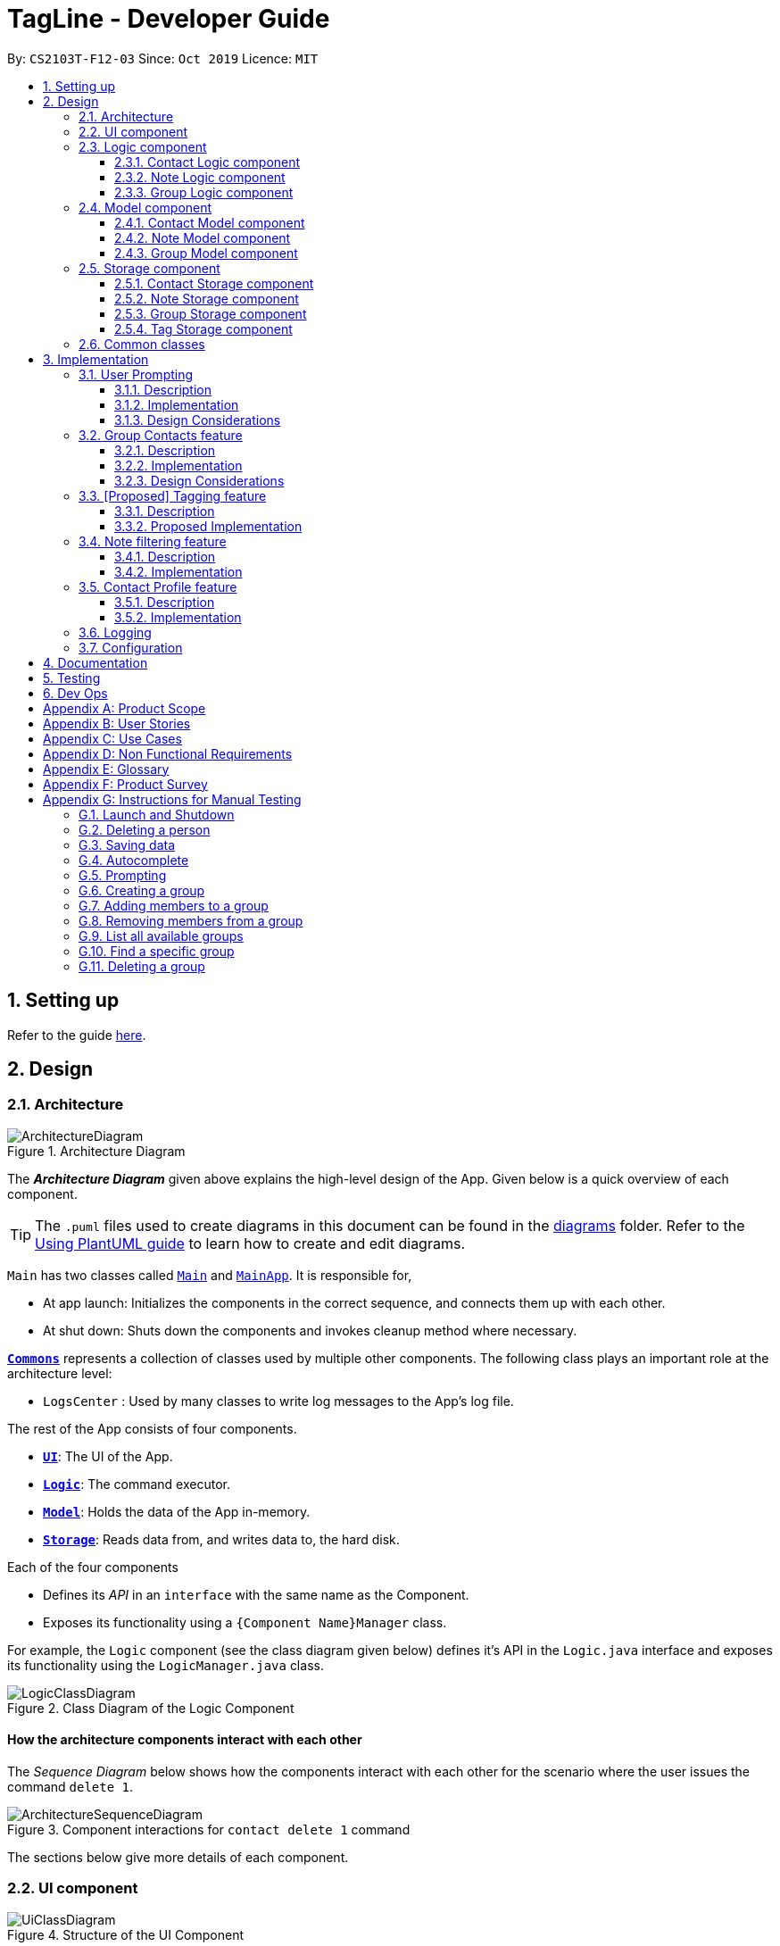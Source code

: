 = TagLine - Developer Guide
:toclevels: 3
:sectnums:
:sectnumlevels: 3
:site-section: DeveloperGuide
:toc:
:toc-title:
:toc-placement: preamble
:sectnums:
:imagesDir: images
:stylesDir: stylesheets
:xrefstyle: full
ifdef::env-github[]
:tip-caption: :bulb:
:note-caption: :information_source:
:warning-caption: :warning:
endif::[]
:repoURL: https://github.com/AY1920S1-CS2103T-F12-3/main/tree/master

By: `CS2103T-F12-03`      Since: `Oct 2019`      Licence: `MIT`

== Setting up

Refer to the guide <<SettingUp#, here>>.

== Design

[[Design-Architecture]]
=== Architecture

.Architecture Diagram
image::ArchitectureDiagram.png[]

The *_Architecture Diagram_* given above explains the high-level design of the App. Given below is a quick overview of each component.

[TIP]
The `.puml` files used to create diagrams in this document can be found in the link:{repoURL}/docs/diagrams/[diagrams] folder.
Refer to the <<UsingPlantUml#, Using PlantUML guide>> to learn how to create and edit diagrams.

`Main` has two classes called link:{repoURL}/src/main/java/tagline/Main.java[`Main`] and link:{repoURL}/src/main/java/tagline/MainApp.java[`MainApp`]. It is responsible for,

* At app launch: Initializes the components in the correct sequence, and connects them up with each other.
* At shut down: Shuts down the components and invokes cleanup method where necessary.

<<Design-Commons,*`Commons`*>> represents a collection of classes used by multiple other components.
The following class plays an important role at the architecture level:

* `LogsCenter` : Used by many classes to write log messages to the App's log file.

The rest of the App consists of four components.

* <<Design-Ui,*`UI`*>>: The UI of the App.
* <<Design-Logic,*`Logic`*>>: The command executor.
* <<Design-Model,*`Model`*>>: Holds the data of the App in-memory.
* <<Design-Storage,*`Storage`*>>: Reads data from, and writes data to, the hard disk.

Each of the four components

* Defines its _API_ in an `interface` with the same name as the Component.
* Exposes its functionality using a `{Component Name}Manager` class.

For example, the `Logic` component (see the class diagram given below) defines it's API in the `Logic.java` interface and exposes its functionality using the `LogicManager.java` class.

.Class Diagram of the Logic Component
image::LogicClassDiagram.png[]

[discrete]
==== How the architecture components interact with each other

The _Sequence Diagram_ below shows how the components interact with each other for the scenario where the user issues the command `delete 1`.

.Component interactions for `contact delete 1` command
image::ArchitectureSequenceDiagram.png[]

The sections below give more details of each component.

// tag::designui[]

[[Design-Ui]]
=== UI component

.Structure of the UI Component
image::UiClassDiagram.png[]

*API* : link:{repoURL}/src/main/java/tagline/ui/Ui.java[`Ui.java`]

The UI consists of a `MainWindow` which is made up of four parts, i.e. `StatusBarFooter`, `HelpWindow`, `ChatPane` and `ResultPane`. `MainWindow` may also have a `PromptHandler` which contains a list of `Prompt` objects (see <<User Prompting, here>> for more information). In particular,

*  The `ChatPane` manages text interaction with the user. It uses `CommandBox` to read commands and `DialogBox` to display commands and feedback. To handle auto-completion, `CommandBox` uses an `AutoCompleteNode` to provide suggestions. The class diagram for the sub-component is shown below.

.Structure of the Chat Pane sub-component
image::UiChatPaneClassDiagram.png[]

*  The `ResultPane` displays a relevant `ResultView` based on the command entered. The following class diagram shows a partial view of the component with only the `NoteListResultView` and `ContactListResultView`.

.Structure of the Result Pane sub-component
image::UiResultPaneClassDiagram.png[]

Most of  these classes, including the `MainWindow` itself, inherit from the abstract `UiPart` class.

The `UI` component uses JavaFx UI framework. The layout of these UI parts are defined in matching `.fxml` files that are in the `src/main/resources/view` folder. For example, the layout of the link:{repoURL}/src/main/java/tagline/ui/MainWindow.java[`MainWindow`] is specified in link:{repoURL}/src/main/resources/view/MainWindow.fxml[`MainWindow.fxml`]

The `UI` component,

* Executes user commands using the `Logic` component.
* Displays feedback and updates the `ResultPane` using `CommandResult` in the `Logic` component.
* Listens for changes to `Model` data so that the UI can be updated with the modified data.

[[Design-Logic]]
// end::designui[]

=== Logic component

[[fig-LogicClassDiagram]]
.Class diagram of overall Logic Component
image::LogicClassDiagram.png[]

*API* :
link:{repoURL}/src/main/java/tagline/logic/Logic.java[`Logic.java`]

.  `Logic` uses the `TaglineParser` class to parse the user command.
.  The user command is passed to different command parser based on the command type. E.g. __"note delete 1"__ will be passed to `NoteCommandParser`
.  This results in a `Command` object which is executed by the `LogicManager`.
.  The command execution can affect the `Model` (e.g. adding a note).
.  The result of the command execution is encapsulated as a `CommandResult` object which is passed back to the `Ui`.
.  In addition, the `CommandResult` object can also instruct the `Ui` to perform certain actions, such as displaying help to the user.

==== Contact Logic component
.Class diagram of the Contact Logic Component
image::ContactLogicClassDiagram.png[]

. `Contact Logic` is a sub-component of `Logic`.
. `TaglineParser` will pass a user input that can be classified as a contact command (i.e. has __"contact "__ prefix),
to the `ContactCommandParser` without including the __"contact"__ keyword, e.g. `TaglineParser` will only pass
__"create --n Bob"__ instead of __"contact create --n Bob"__.
. `ContactCommandParser` identifies the type of contact command and passes the argument string to the respective command
parser. For example, `ContactCommandParser` will pass __"--n Bob"__ to `CreateContactParser` if it receives
__"create --n Bob"__ as an input.
. This results in a `ContactCommand` object which is returned to the `LogicManager`.
. The command execution can affect the `ContactModel`.

Given below is the Sequence Diagram for interactions within the `Logic` component for the
`execute("contact create --n Bob")` API call.

.Interactions Inside the Logic Component for the `contact create --n Bob` Command
image::ContactCreateSequenceDiagram.png[]

[[Design-NoteLogic]]
==== Note Logic component

[[fig-NoteLogicClassDiagram]]
.Class diagram of the Note Logic Component
image::NoteLogicClassDiagram.png[]

.  `Note Logic` is a sub-component of `Logic`.
.  It obtains the user command parsed by `TaglineParser` through the `NoteCommandParser` class.
.  The user command is passed to the respective command parser. E.g. __"note delete 1"__ will be passed to `DeleteNoteParser`.
.  This results in a `NoteCommand` object which is returned to the `LogicManager`.
.  The command execution can affect the `NoteModel` (e.g. adding a note).

Given below is the Sequence Diagram for interactions within the `Logic` component for the `execute("note delete 1")` API call.

.Interactions Inside the Logic Component for the `note delete 1` Command
image::NoteDeleteSequenceDiagram.png[]

==== Group Logic component

[[fig-GroupLogicClassDiagram]]
.Class diagram of the Group Logic Component
image::GroupLogicClassDiagram.png[]

.  `Group Logic` is a sub-component of `Logic`.
.  It obtains the user command parsed by `TaglineParser` through the `GroupCommandParser` class.
.  The user command is passed to the respective command parser. E.g. __"group delete x1"__ will be passed to `DeleteGroupParser`.
.  This results in a `GroupCommand` object which is returned to the `LogicManager`.
.  The command execution can affect the `GroupModel` (e.g. adding a group).
.  The command execution can affect the `ContactModel` (e.g. displaying contacts in a group).

Given below is the Sequence Diagram for interactions within the `Logic` component for the `execute("group delete x1")` API call.

[[Design-Model]]
=== Model component

.Class diagram of the overall Model Component
image::ModelClassDiagram.png[]

*API* : link:{repoURL}/src/main/java/tagline/model/Model.java[`Model.java`]

The `Model`,

* stores a `UserPref` object that represents the user's preferences.
* manages Address Book data through `ContactModel` sub-component.
* manages Note Book data through `NoteModel` sub-component.
* manages Group Book data through `GroupModel` sub-component.
* manages Tag Book data through `TagModel` sub-component.

[[Design-ContactModel]]
==== Contact Model component

.Class diagram of the Contact Model Component
image::ContactModelClassDiagram.png[Contact Model Diagram, 625, 500]

*API* : link:{repoURL}/src/main/java/tagline/model/contact/ContactModel.java[`ContactModel.java`]

The `ContactModel`,

* stores the Address Book data.
* exposes an unmodifiable `ObservableList<Contact>` which can be accessed from `Model` that can be 'observed' e.g. the
UI can be bound to this list so that the UI automatically updates when the data in the list change.
* does not depend on any of the other three components.

[[Design-NoteModel]]
==== Note Model component

.Class diagram of the Note Model Component
image::NoteModelClassDiagram.png[]

*API* : link:{repoURL}/src/main/java/tagline/model/note/NoteModel.java[`NoteModel.java`]

The `NoteModel`,

* stores the Note Book data.
* exposes an unmodifiable `ObservableList<Note>` which can be accessed from `Model` that can be 'observed' e.g. the UI can be bound to this list so that the UI automatically updates when the data in the list change.
* does not depend on any of the other three components.

[NOTE]
As an additional feature to be implemented in the future, we can store a `Tag` list in `Note`. This would allow `Note` to be able to be better categorized.

[[Design-GroupModel]]
==== Group Model component

.Class diagram of the Group Model Component
image::GroupModelClassDiagram.png[]

*API* : link:{repoURL}/src/main/java/tagline/model/group/GroupModel.java[`GroupModel.java`]

The `GroupModel`,

* stores the Group Book data.
* exposes an unmodifiable `ObservableList<Group>` which can be accessed from `Model` that can be 'observed' e.g. the UI can be bound to this list so that the UI automatically updates when the data in the list change.
* does not depend on any of the other three components.

[[Design-Storage]]
=== Storage component

.Class diagram of the overall Storage Component
image::StorageClassDiagram.png[]

*API* : link:{repoURL}/src/main/java/tagline/storage/Storage.java[`Storage.java`]

The `Storage` component,

* can save `UserPref` objects in json format and read it back.

[[Design-ContactStorage]]
==== Contact Storage component

.Class diagram of the Contact Storage Component
image::ContactStorageClassDiagram.png[]

*API* : link:{repoURL}/src/main/java/tagline/storage/note/ContactBookStorage.java[`ContactBookStorage.java`]

The `ContactStorage` component,

* can save the Address Book data in json format and read it back.

[[Design-NoteStorage]]
==== Note Storage component

.Class diagram of the Note Storage Component
image::NoteStorageClassDiagram.png[]

*API* : link:{repoURL}/src/main/java/tagline/storage/note/NoteBookStorage.java[`NoteBookStorage.java`]

The `NoteStorage` component,

* can save `Note` objects in json format and read it back.
* can save `NoteIdCounter` state in json format and read it back.
* can save the Note Book data in json format and read it back.

[[Design-GroupStorage]]
==== Group Storage component

.Class diagram of the Group Storage Component
image::GroupStorageClassDiagram.png[]

*API* : link:{repoURL}/src/main/java/tagline/storage/group/GroupBookStorage.java[`GroupBookStorage.java`]

The `GroupStorage` component,

* can save `Group` objects in json format and read it back.
* can save the Group Book data in json format and read it back.

// tag::tagstorage[]
[[Design-TagStorage]]
==== Tag Storage component

.Class diagram of the Tag Storage Component
image::TagStorageClassDiagram.png[]

*API* : link:{repoURL}/src/main/java/tagline/storage/tag/TagBookStorage.java[`TagBookStorage.java`]

The `TagStorage` component,

* can save `Tag` objects in json format and read it back.
* can save the Tag Book data in json format and read it back.
// end::tagstorage[]

[[Design-Commons]]
=== Common classes

Classes used by multiple components are in the `tagline.commons` package.

== Implementation

This section describes some noteworthy details on how certain features are implemented.

// tag::userprompting1[]
=== User Prompting

==== Description

When the user enters an incomplete command, the command could be missing only a few compulsory fields. Instead of forcing the user to edit the command entirely, TagLine will prompt the user for further details instead.

At this point, the user may abort the command or provide the requested details. When all details are provided, the command is executed.

==== Implementation

===== Representing a prompt

The prompting mechanism uses `Prompt` objects to represent individual queries for additional information. A list of `Prompt` objects is used to pass information between the `Logic` and `Ui` components. `Prompt` contains the following fields:

- `prefix`: The prefix of the missing field (e.g. for a `contact create` command, the `name` field has prefix `--n`)
- `question`: A question to ask the user for details regarding the missing information
- `response`: The response from the user

These fields are accessible through getters and setters in the `Prompt` class.

===== Passing the prompts

Given below is an example scenario where the user command has missing compulsory fields.

Step 1: The `Ui` passes the user's command to `Logic`, which finds one or more missing compulsory fields. For each missing field, it creates a new `Prompt` object with a question. Then it throws a `ParseException` containing the list of `Prompt` objects.

image::UserPromptSequenceDiagramStep1.png[width=600]

Step 2: The `Ui` receives the list of `Prompt` objects. For each `Prompt`, it retrieves the question and obtains the corresponding user feedback using the mechanism <<Getting responses from the user, here>>.

image::UserPromptSequenceDiagramStep2.png[width=600]

Step 3: The `Ui` passes the original command, together with the processed `Prompt` objects, back to `Logic`. `Logic` then executes the corrected command.

image::UserPromptSequenceDiagramStep3.png[width=600]

//end::userprompting1[]
The full sequence diagram is shown below:

image::UserPromptSequenceDiagramFull.png[width=600]

//tag::userprompting2[]
The user can also abort the command by pressing the Escape button. In this case, the `Ui` will discard the original command and continue to receive further user commands.

===== Getting responses from the user

To obtain responses to a list of prompts, the UI uses a `PromptHandler` to indicate the incomplete command that it is currently working on. `PromptHandler` uses the Iterator design pattern to fill a list of prompts. It implements the following operations:

- `PromptHandler#getPendingCommand`: Returns the incomplete command
- `PromptHandler#fillNextPrompt`: Fills the next unfilled prompt in the list
- `PromptHandler#getNextPrompt`: Gets the question of the next unfilled prompt in the list
- `PromptHandler#isComplete`: Returns true if all prompts have been filled
- `PromptHandler#getFilledPromptList`: Gets the filled prompt list

To allow the `Ui` to handle user prompts, the sequence of steps taken to handle user input has been modified. To illustrate the program flow, three possible scenarios of user input will be discussed.

. The user enters some input with missing compulsory fields.
    .. The input is passed to `Logic`, where a `PromptRequestException` is thrown.
    .. `MainWindow` takes the list of prompts in the `PromptRequestException`, and creates a new `PromptHandler` in the private field `promptHandler`.
    .. `MainWindow` gets the first prompt question from `promptHandler` and displays it.

. The user is currently being prompted, and enters some input to answer a prompt. There are more prompts remaining.
    .. `MainWindow` has a `promptHandler` which is incomplete. It calls `fillNextPrompt` with the user input.
    .. `MainWindow` checks that `promptHandler` is still incomplete.
    .. `MainWindow` gets the next prompt question from `promptHandler` and displays it.

. The user is currently being prompted, and enters some input to answer a prompt. There are no more prompts remaining.
    .. `MainWindow` has a `promptHandler` which is incomplete. It calls `fillNextPrompt` with the user input.
    .. `MainWindow` checks that `promptHandler` is now complete.
    .. `MainWindow` calls `getPendingCommand` and `getFilledPromptList` of `promptHandler`.
    .. The incomplete command and the filled prompt list are passed to `Logic` to execute the command.

The cases above are labelled and summarized in the full activity diagram below. The mechanism for aborting commands is done using listeners and not shown below.

.Overall activity diagram for handling user input
image::UserPromptActivityDiagram.png[]

==== Design Considerations

===== Aspect: Prompt handling method

* **Alternative 1**: The `Ui` functions as per before and is unaware of prompting. The `Logic` keeps track of the incomplete command and sends prompts back as `CommandResult` objects.
** Pros: Decreases coupling between `Ui` and `Logic` components
** Cons: Violates the Single Responsibility Principle for `CommandResult`, i.e. `CommandResult` may now have to change because of changes to the prompting feature
+
`Ui` has no way to know if it is currently handling prompting, so it cannot abort prompts, disable/enable autocomplete or display special messages.
* **Alternative 2**: The `Logic` component keeps track of the incomplete command and throws an exception containing prompts to the `Ui`.
** Pros: Greater flexibility for `Ui` to handle prompts, e.g. aborting
** Cons: `LogicManager` has to keep track of the command entered, rather than simply acting as a bridge between the `Ui` and the `Parser` sub-component. Increases number of potential points of failure and decreases maintainability.
* **Alternative 3**: The `Logic` component requests prompts from the `Ui`. The `Ui` component keeps track of the incomplete command.
** Pros: Greater flexibility for `Ui` to handle prompts, e.g. aborting

*Alternative 3* was chosen as it allows for flexibility in prompt handling while having `Ui` be the sole component responsible for collecting prompt responses.

===== Aspect: Command correction method

* **Alternative 1**: The `Ui` updates the command with the user's responses by adding the new data to the command string.
** Pros: No need to overload `Logic#execute()` and `Parser#parse()` methods
** Cons: Requires `Ui` to know where to insert preambles, and increases coupling between `Ui` and `Logic` components (as `Ui` now needs to know and follow the command format)
* **Alternative 2**: The `LogicManager` updates the command with the user's responses by adding the new data to the command string.
** Pros: No need to overload `Parser#parse()` method
** Cons: Requires `LogicManager` to know where to insert preambles, and reduces flexibility of prompting
* **Alternative 3**: `TaglineParser` and the individual parser classes handle the list of `Prompt` objects when parsing the command
** Pros: Easily handles preambles, and also allows greater extensibility of the prompt feature, e.g. can have the user fix incorrect commands or confirm actions
** Cons: Requires changing multiple `Parser` classes, may increase code duplication

**Alternative 3** is chosen as it allows the confirmation messages for the `clear` commands to be implemented easily.

For Alternative 1 and 2, implementing confirmation would inadvertently add an alternative command to directly perform the action. To illustrate, suppose we check for confirmation for the `contact clear` command by having the user type `YES`. Then due to the mechanism of the prompting feature, we will inadvertently include a new command like `contact clear <prefix> YES`. Since this is unintuitive, alternative 3 was chosen instead.

// end::userprompting2[]

// tag::groupcontacts[]
[[Group-Contacts-Feature]]
=== Group Contacts feature

==== Description

Groups allows users to better organize contacts into relevant social circles (represented as `Group`)
to better express relationships much like how they exists as in real life. This feature
would provide the foundation for further more advanced features such as tagging of notes with
group tags.

The user can work with groups by using the commands as detailed in the <<UserGuide#manage-groups-code-group-code, `group`>> section.

Commands currently available:

* `group create` - creates a new group
* `group remove` - removes a contact from a group
* `group add` - adds an existing contact to the group
* `group list` - list all available groups
* `group find` - searches for group by exact name and displays contacts in the group
* `group delete` - disbands a group (contacts in group are not deleted)

==== Implementation

The grouping feature is facilitated by `GroupBook`, an additional Model component in addition to the current `AddressBook`.
It extends the functionality of `AddressBook` by providing a way to group contacts together into unique `Group` classes
identified by their `GroupName`. This allows users to form more natural associations of
contacts such as "BTS-members". Identifying which contacts are group members of a `Group` is done by
storing a record of their `ContactId` in the `Group`.
Additionally, `GroupManager` extends Tagline with the following operations to support
commands dealing with groups:

* link:{repoURL}/src/main/java/tagline/model/group/GroupManager.java[`GroupManager#getGroupBook()`] -- Retrieves a view only version of the groups for storing data after app quits.
* link:{repoURL}/src/main/java/tagline/model/group/GroupManager.java[`GroupManager#deleteGroup()`] -- Deletes a group from the list of groups currently available.
* link:{repoURL}/src/main/java/tagline/model/group/GroupManager.java[`GroupManager#addGroup()`] -- Adds a group to the list of groups currently available.
* link:{repoURL}/src/main/java/tagline/model/group/GroupManager.java[`GroupManager#setGroup()`] -- Replaces a group in the list of groups with another group.
* link:{repoURL}/src/main/java/tagline/model/group/GroupManager.java[`GroupManager#getFilteredGroupList()`] -- Returns a view only list of groups containing a subset of available Groups.
* link:{repoURL}/src/main/java/tagline/model/group/GroupManager.java[`GroupManager#updateFilteredGroupList()`] -- Specifies which groups will be retrieved by `GroupManager#getFilteredGroupList()`.

The above operations are exposed in the `Model` interface by their respective method names.

* link:{repoURL}/src/main/java/tagline/logic/commands/group/GroupCommand.java[`GroupCommand#findOneGroup()`] -- Retrieves one Group with name matching the exact provided String.
* link:{repoURL}/src/main/java/tagline/logic/commands/group/GroupCommand.java[`GroupCommand#verifyMemberIdWithModel()`] -- Compares members currently in a group with contacts in `AddressBook` and returns only those found in `AddressBook`.
* link:{repoURL}/src/main/java/tagline/logic/commands/group/GroupCommand.java[`GroupCommand#setDifference()`] -- Used to get contactids specified which do not exist in `AddressBook`.

These above are static utility functions which form the underlying structure of how a `GroupCommand` works.

Given below is an example usage scenario on how a typical lifecycle of a `Group` behaves at each step.
With emphasis on showing the effects of `DeleteCommand` as an example of a command from `ContactCommand`
would interact with `GroupCommand` and `GroupModel` state.


Step 1. The user initially has several contacts in `AddressBook`. +

.Simplified state of relevant Model components initially
image::GroupContactsState0.png[]


The `AddressBook` model state contains all the `Contact` class that exists in the App.
 Since no `Group` has been created yet, `GroupBook` model state is currently empty.
 All of the contacts found in `AddressBook` are displayed on the `UI` by default.


Step 2. Wishing to better organize her contacts into groups, the user executes `group create BTS` calling
 `CreateGroupCommand`. to create a new `Group` instance with no members. +

.State after Group "BTS" is created
image::GroupContactsState1.png[]

The `GroupBook` model state now contains a `Group` instance for "BTS" with no members
 recorded as memberIds.
Any command regarding `Group` would prompt the `UI` to display the contacts in the group.
 A group with no members would cause the `UI` to be empty. As there are no contacts in the group.
 While a group with members in it would cause `UI` to display all the contacts belonging
 to that group.


Step 3. The user then executes `group add BTS --i 00001 --i 00002 --i 0013 --i 0004`
 calling the `addMembersToGroupCommand` to add several contacts to the group. Only the String
 representation of the `ContactId` will be stored in the `Group`. +

.State after four contacts are added into Group "BTS"
image::GroupContactsState2.png[]

`Group` "BTS" now has members in it and the `UI` would display all the contacts found in the
 group.


Step 4. The user realizes she has made a mistake adding a wrong contact and in a fit of rage
 chooses to delete the contact instead of merely removing the contact from the Group.
 Executing `contact delete 00013`
 which then deletes the `Contact` with contactId of 00013.
 However, this does not remove the contact's id from
 the memberId attribute in the `Group` the contact was in. This step does not involve `GroupModel` in any way. +

.State after contact with contactId = 00013 is deleted, UI for groups is not active at this point
image::GroupContactsState3.png[]

Deleting a `Contact` would cause it to be removed from `AddressBook` model state and the `Contact`
 no longer exists. Due to the `contact` command, the active UI shifts to displaying a list
of contacts (not illustrated here for simplicity) and the groups as shown in the image
are actually not visible to the user. However behind the scenes, while
the `UI` no longer has contact of 00013, it is still recorded as a member
in `GroupBook` model state. The updating of `GroupBook` model state is deferred.


Step 5. The user then executes `group add BTS --i 00003` to add the correct contact as a member on the `Group`
 and view the `Contact` profiles.
 This calls `AddMemberToGroupCommand` which then updates the `Group` ensuring that all memberIds correspond to an existing
 `ContactId` found in `AddressBook`. The contacts of the group are also displayed to the user.  +

.State after user views contacts of Group "BTS", UI displaying the group of contacts is now visible
image::GroupContactsState4.png[]

Here, the `GroupBook` model state is updated and memberId of 00013 from the previous step is removed while `Contact`
 with contactId of 00003 is added into the `Group`. This change is also reflected in the `UI`
which changes back to group display now that a group command is issued.
Now all is as it should be in `Group` "BTS". +


The following sequence diagram summarizes what happens when a user executes a `FindGroupCommand` which
 which updates the `Group` similar to how `AddMemberToGroupCommand` does in the above example:

.Sequence diagram of executing `FindGroupCommand` to view contacts in a `Group`
image::GroupSequenceDiagram.png[]

==== Design Considerations

===== Aspect: How groups stores contacts

* **Alternative 1:** Stores `ContactId` class in a `Collection` in `Group`
** Pros: Easy to get `ContactId` from `Group` to retrieve `Contact` classes from `Addressbook`.
** Cons: Increases coupling to implementation of `Contact`. Storage and retrieval after reloading the app would also
 cause new instances of `ContactId` to be created when loading `Group` or would require more complicated
 loading of `Group` from storage having to happen after `AddressBook` is loaded and having to reference
 `Contact` classes to ensure the same `ContactId` class is referenced by both `Contact` and `Group` it is in.
* **Alternative 2 (current choice):** Stores `Collection` of Strings which are able to uniquely identify `Contact`.
** Pros: Group classes are less coupled to implementation of `Contact`. Simpler to load `Group` classes from storage.
 due to not needing to check and obtain a reference to `ContactId`. User input is also parsed as Strings.
** Cons: Deciding when to check if members are still part of a `Group` since it need not be done at loading time.
 While it is more flexible, can be a potential source of confusion as it may be possible to forget to update
 the members in `Group`.
// end::groupcontacts[]

=== [Proposed] Tagging feature
==== Description

The user can tag a note with many tags by using <<UserGuide#note-tag, `note tag`>> command.

==== Proposed Implementation

In order to add tagging feature we will need to take a look at two processes, which are the tag command creation and the
 execution of the command.

===== Creating Tag Command

We will use a TagParserUtil to create a tag from user input.

Given below is an example scenario when a user tag a note with 2 tags.

**Step 1:** The user command will be passed to `TaglineParser`, all the way to the `TagNoteParser`.

image::CreatingTagNoteCommand.png[]

**Step 2:** `NoteParserUtil` will be used to create a `noteId` object.

**Step 3:** Finally, `TagParserUtil` will be used to create `tag` objects. All of them will be aggregated inside a `tagList`.

This whole process has created a `TagNoteCommand` object from user input.

===== Executing Tag Command

Now, we will take a look on how we are executing the tagging command.

Given below is an example scenario when the tagging command gets executed.

**Step 1:** The `TagNoteCommand` will first exchange each tag with a tagId through model. Internally, model will have to
interact with TagManager which will find the tag or create it if it does not exist.

image::ExecutingTagNoteCommand.png[]

**Step 2:** The `TagNoteCommand` then interact with `NoteManager` in order to find the corresponding note.

**Step 3:** Finally, each `tagId` will be added to note through `NoteManager`.

This whole process has executed the `TagNoteCommand`.

// tag::note-filter[]
=== Note filtering feature
==== Description

The user can filter notes by providing a filter in the <<UserGuide#note-list, `note list`>> command.

Types of filter:

* No prefix - filter by String keyword
* Prefix `#` - filter by hashtag
* Prefix `@` - filter by contact
* Prefix `%` - filter by group

==== Implementation

The note filter mechanism is facilitated by the link:{repoURL}/src/main/java/tagline/logic/commands/note/NoteFilter.java[`NoteFilter`] class.
It contains the filter value and the enum `FilterType`.

A `NoteFilter` is generated by the `NoteFilterUtil` inner class in link:{repoURL}/src/main/java/tagline/logic/parser/note/ListNoteParser.java[`ListNoteParser`] and passed into link:{repoURL}/src/main/java/tagline/logic/commands/note/ListNoteCommand.java[`ListNoteCommand`].

`ListNoteCommand` then creates a `Predicate` based on the filter and updates the list of notes in the UI via `Model`.

===== Filter by String keyword

Filter by keyword is facilitated by the following classes:

 * link:{repoURL}/src/main/java/tagline/logic/commands/note/KeywordFilter.java[`KeywordFilter`] - implementation of `NoteFilter` that is passed into `ListNoteCommand`
 * link:{repoURL}/src/main/java/tagline/model/note/NoteContainsKeywordsPredicate.java[`NoteContainsKeywordsPredicate`] - `Predicate` passed into `Model#updateFilteredNoteList()` to list only notes that contain the keywords.

Given below is an example scenario where the user enters a command to filter notes by keywords.

**Step 1:** The user command is passed through the `LogicManager` to `ListNoteParser`. `ListNoteParser` checks the input arguments and identify the String keywords.

The keywords are passed into `NoteFilterUtil#generateKeywordFilter()`  which returns a `KeywordFilter` containing the keywords and `FilterType.KEYWORD`.

.Sequence diagram of parsing `note list` user command to obtain a `ListNoteCommand`
image::FilterKeywordSequenceDiagram1.png[]

**Step 2:** The `ListNoteCommand` returned will be executed by the `LogicManager`. If a `NoteFilter` exists and is of `FilterType.KEYWORD`, `ListNoteCommand#filterAndListByKeyword()` will be called.

.Sequence diagram of executing `ListNoteCommand` to update filtered note list by keyword in `Model`
image::FilterKeywordSequenceDiagram2.png[width=700]

The method will create a `NoteContainsKeywordsPredicate` and update the list of notes to be displayed via `Model#updateFilteredNoteList()`.

image::FilterKeywordExample.png[width=700]

===== Filter by Tag

Filter by `Tag` is facilitated by the following classes/methods:

* link:{repoURL}/src/main/java/tagline/logic/parser/tag/TagParserUtil.java[`TagParserUtil#parseTag()`] - to obtain the `Tag` objects from the user input tag strings
* link:{repoURL}/src/main/java/tagline/logic/commands/note/TagFilter.java[`TagFilter`] - implementation of `NoteFilter` that is passed into `ListNoteCommand`
* link:{repoURL}/src/main/java/tagline/model/note/NoteContainsKeywordsPredicate.java[`NoteContainsTagsPredicate`] - `Predicate` passed into `Model#updateFilteredNoteList()` to list only notes that is tagged by specified `Tag`

Given below is an example scenario where the user enters a command to filter notes by tag.

**Step 1:** Similar to filtering by keyword, the user command is passed to the `ListNoteParser`. The `ListNoteParser` checks the input arguments and identify the tag strings.

The tag strings are passed into `NoteFilterUtil#generateTagFilter()`. `TagParserUtil#parseTag()` is called to get `Tag` from the tag string. `TagFilter` containing the list of tags and `FilterType.TAG` is returned.

.Sequence diagram of parsing user input tag strings to obtain a `ListNoteCommand`
image::FilterTagSequenceDiagram1.png[width=700]

**Step 2:** The `ListNoteCommand` returned will be executed by the `LogicManager`. If a `NoteFilter` exists and is of `FilterType.TAG`, `ListNoteCommand#filterAndListByTag()` will be called.

.Sequence diagram of executing `ListNoteCommand` to update filtered note list by `Tag` in `Model`
image::FilterTagSequenceDiagram2.png[width=700]

The method will check if the tags in the `NoteFilter` exists via `Model#findTag()`. If a `Tag` does not exist, an error message will be displayed.

If all tags exist, the tags will be passed into the `NoteContainsTagsPredicate` and update the list of notes to be displayed via `Model#updateFilteredNoteList()`.

image::FilterTagExample.png[width=700]
// end::note-filter[]

// tag::contact-profile[]
=== Contact Profile feature
==== Description

The user can view all notes that are associated with a certain contact with <<UserGuide#contact-profile, contact profile>> feature.
A note is considered to be associated with a contact X if it satisfies one of the following criteria:

- The note is tagged with a contact tag that represents X.
- The note is tagged with a group tag where the represented group has X as one of its members.

This feature takes advantage of the existing `note tag` command by having these two types of tags:

- Contact tag:
  * Use `@` symbol as the tag prefix.
  * Represents a contact using its id.
  * Usage example: `@12345`. This represents a contact with id `12345`.
- Group tag:
  * Use `%` symbol as the tag prefix.
  * Represents a group using its name.
  * Usage example: `%cs2103t`. This represents a group with name `cs2103t`.

The user can use `contact show` command to display the profile of a contact.
A contact profile contains all the stored information (e.g. email and address) and notes that are associated with that contact.

==== Implementation

The tags that represent contact and group are facilitated by the
link:{repoURL}/src/main/java/tagline/model/tag/ContactTag.java[`ContactTag`] and
link:{repoURL}/src/main/java/tagline/model/tag/GroupTag.java[`GroupTag`] classes.

Whenever a user uses `note tag` command to tag a note with any type of tag, part of the input that
represents the value of tag (i.e. follows `--t TAG` format) will be passed into
link:{repoURL}/src/main/java/tagline/logic/parser/tag/TagParserUtil.java[`TagParserUtil`]. The parser will
handle the translation based on the first non-whitespace character into a
link:{repoURL}/src/main/java/tagline/model/tag/Tag.java[`Tag`] object, which is possible to be either
`ContactTag` or `GroupTag`.

Meanwhile, the mechanism to display a contact profile is facilitated by the
link:{repoURL}/src/main/java/tagline/logic/commands/contact/ShowContactCommand.java[`ShowContactCommand`] class.
This command takes a contact id as parameter and stores it inside the object. Upon execution,
the command will ask link:{repoURL}/src/main/java/tagline/model/Model.java[`Model`] for all groups that
contain the given contact as one of their members. Afterward, it will filter notes based on contact id and
all the group names that are converted into `Tag` objects.

===== Parsing for contact and group tags

Parsing for contact and group tags are handled by
link:{repoURL}/src/main/java/tagline/logic/parser/tag/TagParserUtil.java[`TagParserUtil`] as described
in the tagging feature section. Differences between input format with other type of tag (i.e. hash tag) is only the
first character where contact tag uses `@` symbol and group tag uses `%` symbol.

However, the main difference is in the implementation of
link:{repoURL}/src/main/java/tagline/model/tag/Tag.java[`Tag#isValidInModel`], which is an abstract method that needs
to be implemented by every concrete subclass of link:{repoURL}/src/main/java/tagline/model/tag/Tag.java[`Tag`].
The following are how this method is implemented in contact and note tags:

* Contact tag determines its validity in the model by calling
link:{repoURL}/src/main/java/tagline/model/Model.java[`Model#findContact`], which takes a
link:{repoURL}/src/main/java/tagline/model/contact/ContactId.java[`ContactId`] as parameter and
returns an optional object of link:{repoURL}/src/main/java/tagline/model/contact/Contact.java[`Contact`]
that has the specified contact id. If such contact object exists, a contact tag is considered valid.

* Group tag determines its validity in the model by calling
link:{repoURL}/src/main/java/tagline/model/Model.java[`Model#hasGroupName`], which takes a
link:{repoURL}/src/main/java/tagline/model/group/GroupName.java[`GroupName`] as parameter and
returns a boolean whether such group name exists in the data stored by Tagline or not.

===== Filter contacts and notes

When executing of link:{repoURL}/src/main/java/tagline/logic/commands/contact/ShowContactCommand.java[`ShowContactCommand`],
there will be an initial check whether the provided contact id is valid or not by calling
link:{repoURL}/src/main/java/tagline/model/Model.java[`Model#findContact`] similar with checking validity for contact tag.
If the provided contact id is invalid (e.g. non existing contact), the execution will stop and directly return a
link:{repoURL}/src/main/java/tagline/logic/commands/CommandResult.java[`CommandResult`] which informs about the error.

Suppose now we only consider the `contact show` command that is provided with valid contact id. During execution, it will
translate the contact id into
link:{repoURL}/src/main/java/tagline/model/contact/ContactIdEqualsSearchIdPredicate.java[`ContactIdEqualsSearchIdPredicate`] and
link:{repoURL}/src/main/java/tagline/model/note/NoteContainsTagsPredicate.java[`NoteContainsTagsPredicate`] objects.
Afterwards, those predicate will be used to update the observable contact and note list, by calling
link:{repoURL}/src/main/java/tagline/model/Model.java[`Model#updateFilteredContactList`] and
link:{repoURL}/src/main/java/tagline/model/Model.java[`Model#updateFilteredNoteList`].

.Sequence diagram of executing `contact show` command.
image::FilterKeywordSequenceDiagram1.png[]

During translation from contact id to multiple tags, the command objects will call
link:{repoURL}/src/main/java/tagline/model/Model.java[`Model#findGroupsWithMember`] to get all groups that contain
the specified contact id as one of its members. Afterwards, it creates a single array of tags that represent all tags
that are associated with the contact id.

.Sequence diagram of translation from contact id into associated tags.
image::FilterKeywordSequenceDiagram1.png[]

A successful execution of link:{repoURL}/src/main/java/tagline/logic/commands/contact/ShowContactCommand.java[`ShowContactCommand`]
will return a link:{repoURL}/src/main/java/tagline/logic/commands/CommandResult.java[`CommandResult`] that indicates
a view change into link:{repoURL}/src/main/java/tagline/ui/contact/ContactProfileResultView.java[`ContactProfileResultView`].
The result view for contact profile observes the changes on observable contact and note lists to update accordingly.

// end::contact-profile[]

=== Logging

We are using `java.util.logging` package for logging. The `LogsCenter` class is used to manage the logging levels and logging destinations.

* The logging level can be controlled using the `logLevel` setting in the configuration file (See <<Implementation-Configuration>>)
* The `Logger` for a class can be obtained using `LogsCenter.getLogger(Class)` which will log messages according to the specified logging level
* Currently log messages are output through: `Console` and to a `.log` file.

*Logging Levels*

* `SEVERE` : Critical problem detected which may possibly cause the termination of the application
* `WARNING` : Can continue, but with caution
* `INFO` : Information showing the noteworthy actions by the App
* `FINE` : Details that is not usually noteworthy but may be useful in debugging e.g. print the actual list instead of just its size

[[Implementation-Configuration]]
=== Configuration

Certain properties of the application can be controlled (e.g user prefs file location, logging level) through the configuration file (default: `config.json`).

== Documentation

Refer to the guide <<Documentation#, here>>.

== Testing

Refer to the guide <<Testing#, here>>.

== Dev Ops

Refer to the guide <<DevOps#, here>>.

[appendix]
== Product Scope

*Our product is targeted at users who:*

* Need to manage a large variety of notes related to multiple categories
* Need to manage large numbers of team projects or relationships
* Want to keep their notes organized
* Prefer desktop applications over mobile applications
* Prefer typing commands over using graphical interfaces

*Value proposition*: TagLine manages notes faster than a typical mouse/GUI driven app

[appendix]
== User Stories

Priorities: High (must have) - `* * \*`, Medium (nice to have) - `* \*`, Low (unlikely to have) - `*`

[width="90%",cols="15%,<20%,<30%,<35%",options="header",]
|=======================================================================
|Priority |As a ... |I want to ... |So that I can...
|`* * *` |user |add a new contact |
|`* * *` |user |edit a contact |update outdated information
|`* * *` |user |delete a contact |remove entries that I no longer need
|`* * *` |user |find a contact by name |locate details of contacts without having to go through the entire list
|`* * *` |user |view all contacts in a group |
|`* * *` |user |add new notes |
|`* * *` |user |edit a note |fix typos or incorrect details
|`* * *` |user |delete a note |clean up my app
|`* * *` |user |tag my notes |group related notes together
|`* * *` |user |view all notes according to tags |view only notes related to an issue
|`* * *` |user |view all notes related to a contact |discuss these notes with them when I meet them
|`* *` |user |group my contacts |manage contacts for different occasions better
|`* *` |user |view all notes related to a group |
|`* *` |user |view all notes related to groups as well when querying for a person |view all information associated with that person at a glance
|`* *` |user with many friends with the same name |be able to differentiate them easily |locate a specific person
|`* *` |user |archive old notes |keep them while not cluttering my app page
|`* *` |user |export all my data and create a backup |keep my data somewhere safe
|`* *` |new user |get suggestions when typing commands |do not need to memorize commands
|`*` |user |embed links in my notes |directly access relevant webpages
|`*` |user |associate photos with notes |store and view related photos and notes together
|`*` |user |add text styles |personalize my entries
|`*` |user |colour entries with the same tag |organize my notes better
|`*` |user |prompted for correction when I make typos |fix my command without re-typing it entirely
|`*` |user |prompted for confirmation when I delete or edit notes or contacts |avoid making irreversible mistakes
|`*` |user |list all notes by chronological order |view most relevant notes first
|`*` |user |lock notes with authentication |keep my notes secure
|=======================================================================

[appendix]
== Use Cases

(For each of the use cases below, the *System* is `TagLine` and the *Actor* is the `user`, unless specified otherwise)

The use cases are divided into categories using the following naming convention:

*   *UCC* for contact-related use cases
*   *UCN* for note-related use cases
*   *UCE* for error handling use cases.

[discrete]
=== UCC01 Add person

*MSS*

1.  User requests to add a contact.
2.  TagLine adds the contact to the contact list.
+
Use case ends.

*Extensions*

[none]
* 1a. [underline]#UCE01 Invalid command syntax#
+
[none]
* 1b. [underline]#UCE02 Missing compulsory fields#

[discrete]
=== UCC02 Add group

*MSS*

1.  User requests to create a new group.
2.  TagLine creates the group.
+
Use case ends.

*Extensions*

[none]
* 1a. [underline]#UCE01 Invalid command syntax#
+
[none]
* 1b. [underline]#UCE02 Command with missing compulsory fields#
+
[none]
Use case ends.

[discrete]
=== UCN01 Add note

*MSS*

1.  User requests to add a new note.
2.  TagLine creates the note.
3.  TagLine displays the newly created note.
+
Use case ends.

*Extensions*

[none]
* 1a. [underline]#UCE01 Invalid command syntax#
+
[none]
* 1b. User does not include a tag for the note
+
[none]
** 1b1. TagLine prompts user if the user wants to add a tag.
** 1b2. User either adds a tag or declines.
+
[none]
Use case resumes at step 2.

[discrete]
=== UCN02 Add tag to note

*MSS*

1.  User requests to tag a currently existing note
2.  TagLine adds the tag to the note.
3.  TagLine displays the edited note.
+
Use case ends.

*Extensions*

[none]
* 1a. [underline]#UCE01 Invalid command syntax#
+
[none]
* 1b. [underline]#UCE03 Command with ambiguous field#

[discrete]
=== UCE01 Invalid command syntax

*MSS*

1.  User inputs an invalid command.
2.  TagLine requests correction from the user.
3.  User corrects the command.
4.  TagLine executes the command.
+
Use case ends.

[discrete]
=== UCE02 Command with missing compulsory fields

*MSS*

1.  User inputs a command with missing compulsory fields.
2.  TagLine prompts user for a missing field value.
3.  User inputs the field value.
+
[none]
Until all missing field values are inputted.
4.  TagLine executes the command.
+
Use case ends.

*Extensions*

[none]
* 2a. User aborts the command.
+
[none]
** 2a1. TagLine confirms the abort.
+
[none]
Use case ends.

[discrete]
=== UCE03 Command with <<ambiguous-field,ambiguous field>>

*MSS*

1.  User inputs a command with an ambiguous field value (e.g. name).
2.  TagLine prompts user with a list of suggested values and their unique IDs.
3.  User inputs the ID.
4.  TagLine executes the command.
+
Use case ends.

*Extensions*

[none]
* 2a. User aborts the command.
+
[none]
** 2a1. TagLine confirms the abort.
+
[none]
Use case ends.

[appendix]
== Non Functional Requirements

.  Should work on any <<mainstream-os,mainstream OS>> as long as it has Java `11` or above installed.
.  Should be able to hold up to 1000 contacts without a noticeable sluggishness in performance for typical usage.
.  Should be able to display large amounts of text quickly, i.e. up to 10MB of text data within 2 seconds
.  Command syntax should not exceed 10 distinct terms, in order to avoid user confusion.

[appendix]
== Glossary

[[ambiguous-field]] Ambiguous field::
A field for a command that is not unique, e.g. many users can have the name John Doe

[[mainstream-os]] Mainstream OS::
Windows, Linux, Unix, OS-X

[[private-contact-detail]] Private contact detail::
A contact detail that is not meant to be shared with others


[appendix]
== Product Survey

*Product Name*

Author: ...

Pros:

* ...
* ...

Cons:

* ...
* ...

[appendix]
== Instructions for Manual Testing

Given below are instructions to test the app manually.

[NOTE]
These instructions only provide a starting point for testers to work on; testers are expected to do more _exploratory_ testing.

=== Launch and Shutdown

. Initial launch

.. Download the jar file and copy into an empty folder
.. Double-click the jar file +
   Expected: Shows the GUI with a set of sample contacts. The window size may not be optimum.

. Saving window preferences

.. Resize the window to an optimum size. Move the window to a different location. Close the window.
.. Re-launch the app by double-clicking the jar file. +
   Expected: The most recent window size and location is retained.

_{ more test cases ... }_

=== Deleting a person

. Deleting a person while all persons are listed

.. Prerequisites: List all persons using the `list` command. Multiple persons in the list.
.. Test case: `delete 1` +
   Expected: First contact is deleted from the list. Details of the deleted contact shown in the status message. Timestamp in the status bar is updated.
.. Test case: `delete 0` +
   Expected: No person is deleted. Error details shown in the status message. Status bar remains the same.
.. Other incorrect delete commands to try: `delete`, `delete x` (where x is larger than the list size) _{give more}_ +
   Expected: Similar to previous.

_{ more test cases ... }_

=== Saving data

. Dealing with missing/corrupted data files

.. _{explain how to simulate a missing/corrupted file and the expected behavior}_

_{ more test cases ... }_

=== Autocomplete

. Looking at autocomplete options

.. *Test case*: Type a valid partial command, e.g. `c`, `co` or `contact del`. +
   *Expected*: The autocomplete popup will suggest the next word. So `contact` will be suggested for `c` and `co`, and `contact delete` will be suggested for `contact del`.
.. *Test case*: Type an invalid partial command, e.g. `d` or `contact qqq` +
   *Expected*: The autocomplete popup disappears.
.. *Test case*: Use the arrow keys to navigate down to an option in the autocomplete popup. Press Enter or use the mouse to select it. +
   *Expected*: The command box displays the auto-completed string.

=====
*Note*

The autocomplete menu will only pop up *after* the user types in the command box. It will disappear after clicking elsewhere on the screen or selecting an autocomplete option.
=====

=== Prompting

. Requesting additional information from the user

.. *Test case*: `contact create` +
   *Expected*: The chat pane will show two dialogs from TagLine. The first dialog will indicate that the user is being prompted, and the second will ask for the contact name. +
   *Continuation*: `Bob` +
   *Expected*: A contact named 'Bob' will be created.

.. *Test case*: `note tag` +
   *Expected*: The chat pane will show two dialogs from TagLine. The first dialog will indicate that the user is being prompted, and the second will ask for the note ID. +
   *Continuation*: `1` (or any valid note ID) +
   *Expected*: The chat pane will display another dialog from TagLine, asking for a tag. +
   *Continuation*: `#TEST` (or any valid tag) +
   *Expected*: The note with ID 1 will be tagged with the tag `#TEST`.

.. *Test case*: `contact delete` +
   *Expected*: TagLine will ask for the contact ID. +
   *Continuation*: Enter any invalid ID. +
   *Expected*: An error message will be shown.

.. *Test case*: `contact delete` +
   *Expected*: TagLine will ask for the contact ID. +
   *Continuation*: Press the escape key. +
   *Expected*: A special message will be shown indicating that the command has been aborted.

=== Creating a group

. Creating a group with no members with all groups listed
.. *Prerequisites*: List all groups using the `group list` command. Multiple groups in the list. Must have Contact of ID 1 in Addressbook (the display showing all available contacts, use `contact list`), cannot have Contact of ID 0 in Addressbook. Be sure to delete group _ao3_ before the start of every test case with `group delete ao3`.
.. *Test case*: `group create ao3` +
   *Expected*: Group _ao3_ is created with no members. Status message indicates "New group successfully added".
.. *Test case*: `group create ao3 --i 1` +
   *Expected*: Group _ao3_ is created with with ContactID of 1 listed in the group. Status message indicates "New group successfully added.".
.. *Test case*: `group create ao3 --i 0 --i 1` +
   *Expected*: Group _ao3_ is created with with ContactID of 1 listed in the group. Status message indicates "New group successfully added. The following members were not found [00000]".
.. *Test case*: `group create ao3 --i holland` +
   *Expected*: Group _ao3_ is not created. Status message indicates "MemberIds should be numeric and only up to 5 characters long".
.. *Test case*: `group create archive of our own` +
   *Expected*: UI is unchanged. Status message indicates "GroupNames should not contain whitespace, and it should not be blank. Alphanumeric, dash, and underscores are acceptable".

=== Adding members to a group

. Adding members to a group with the group currently being displayed
.. *Prerequisites*: Display contacts in group _BTS_ with `group find BTS`, if not found create with the group. Must have Contact of ID 1 in Addressbook (the display showing all available contacts, use `contact list`), cannot have Contact of ID 0 in Addressbook. Group _BTS_ should not contain members with Contact of ID 1 or 0.
.. *Test case*: `group add BTS --i 1` +
   *Expected*: Group _BTS_ is displayed with members including Contact with ContactID of 1. Status message indicates "Attempting to add contact(s) to group".
.. *Test case*: `group add BTS --i 1` +
   *Note*: The purpose of this test is cummulative with the previous to add a contact to a group that already exists in the group +
   *Expected*: Group _BTS_ is displayed with members including Contact with ContactID of 1. Status message indicates "Attempting to add contact(s) to group".
.. *Test case*: `group add BTS --i 0` +
   *Expected*: Group _BTS_ is unchanged. Status message indicates "Attempting to add contact(s) to group. The following members were not found [00000]".
.. *Test case*: `group add BTS --i holland` +
   *Expected*: Group _BTS_ is unchanged. Status message indicates "MemberIds should be numeric and only up to 5 characters long".
.. *Test case*: `group add archive of our own --i 1` +
   *Expected*: UI is unchanged. Status message indicates "GroupNames should not contain whitespace, and it should not be blank. Alphanumeric, dash, and underscores are acceptable".


=== Removing members from a group

. Removing members from a group with the group currently being displayed
.. *Prerequisites*: Display contacts in group _BTS_ with `group find BTS`, if not found create with the group. Must have Contact of ID 1 in the group (if not there add it in using `group add BTS --i 1`), cannot have Contact of ID 0 in the group.
.. *Test case*: `group remove BTS --i 1` +
   *Expected: Group _BTS_ is displayed with members excluding Contact with ContactID of 1. Status message indicates "Attempting to remove contact(s) from group.".
.. *Test case*: `group remove BTS --i 0` +
   *Expected: Group _BTS_ is unchanged. Status message indicates "Attempting to remove contact(s) from group. The following members were not found [00000]".
.. *Test case*: `group remove BTS --i holland` +
   *Expected*: Group _BTS_ is unchanged. Status message indicates "MemberIds should be numeric and only up to 5 characters long".
.. *Test case*: `group remove bangtan sonyeondan --i 1` +
   *Expected*: UI is unchanged. Status message indicates "GroupNames should not contain whitespace, and it should not be blank. Alphanumeric, dash, and underscores are acceptable".


=== List all available groups

. List all groups.
.. *Prerequisites*: Must contain at least one Group
.. *Test case*: `group list` +
   *Expected*: All groups are listed. Status message indicates "Success! Listing groups found."


=== Find a specific group

. Display all members in a group with group currently not being dislayed.
.. *Prerequisites*: Group _BTS_ must exist in the list of group, check with `group list`, if not found create with the group. Group _fanficdotnet_ does not exist in list of groups. Ensure that group is currently not being displayed using `contact list` before every test case.
.. *Test case*: `group find BTS` +
   *Expected: Group _BTS_ is displayed with members. Status message indicates "Success! Di*splaying the group".
.. *Test case*: `group find fanficdotnet` +
   Expected: UI is unchanged. Status message indicates "The group name provided could not be found.".
.. *Test case*: `group find archive of our own` +
   *Expected*: UI is unchanged. Status message indicates "GroupNames should not contain whitespace, and it should not be blank. Alphanumeric, dash, and underscores are acceptable".

=== Deleting a group

. Deleting a group while viewing members in the group
.. *Prerequisites*: View group _ao3_ (which must already exist otherwise create it) with `group find ao3`, group _ao3_ must have Contact of ContactID 1 in it and exist in Addressbook (check with `contact list`).
.. *Test case*: `group delete ao3` +
   *Expected*: Group _ao3_ is deleted and all groups remaining groups (if any) are being displayed, contact of contactID 1 still exists in Addressbook. Status message indicates "Success! now showing all groups.".
.. *Test case*: `group delete archive of our own` +
   *Expected*: UI is unchanged. Status message indicates "GroupNames should not contain whitespace, and it should not be blank. Alphanumeric, dash, and underscores are acceptable".
